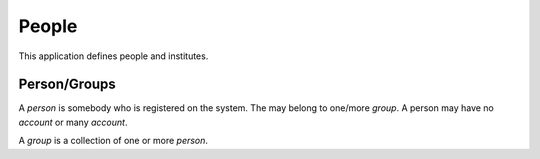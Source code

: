 People
======

This application defines people and institutes.

Person/Groups
-------------

A *person* is somebody who is registered on the system. The may belong
to one/more *group*. A person may have no *account* or many *account*.

A *group* is a collection of one or more *person*.

